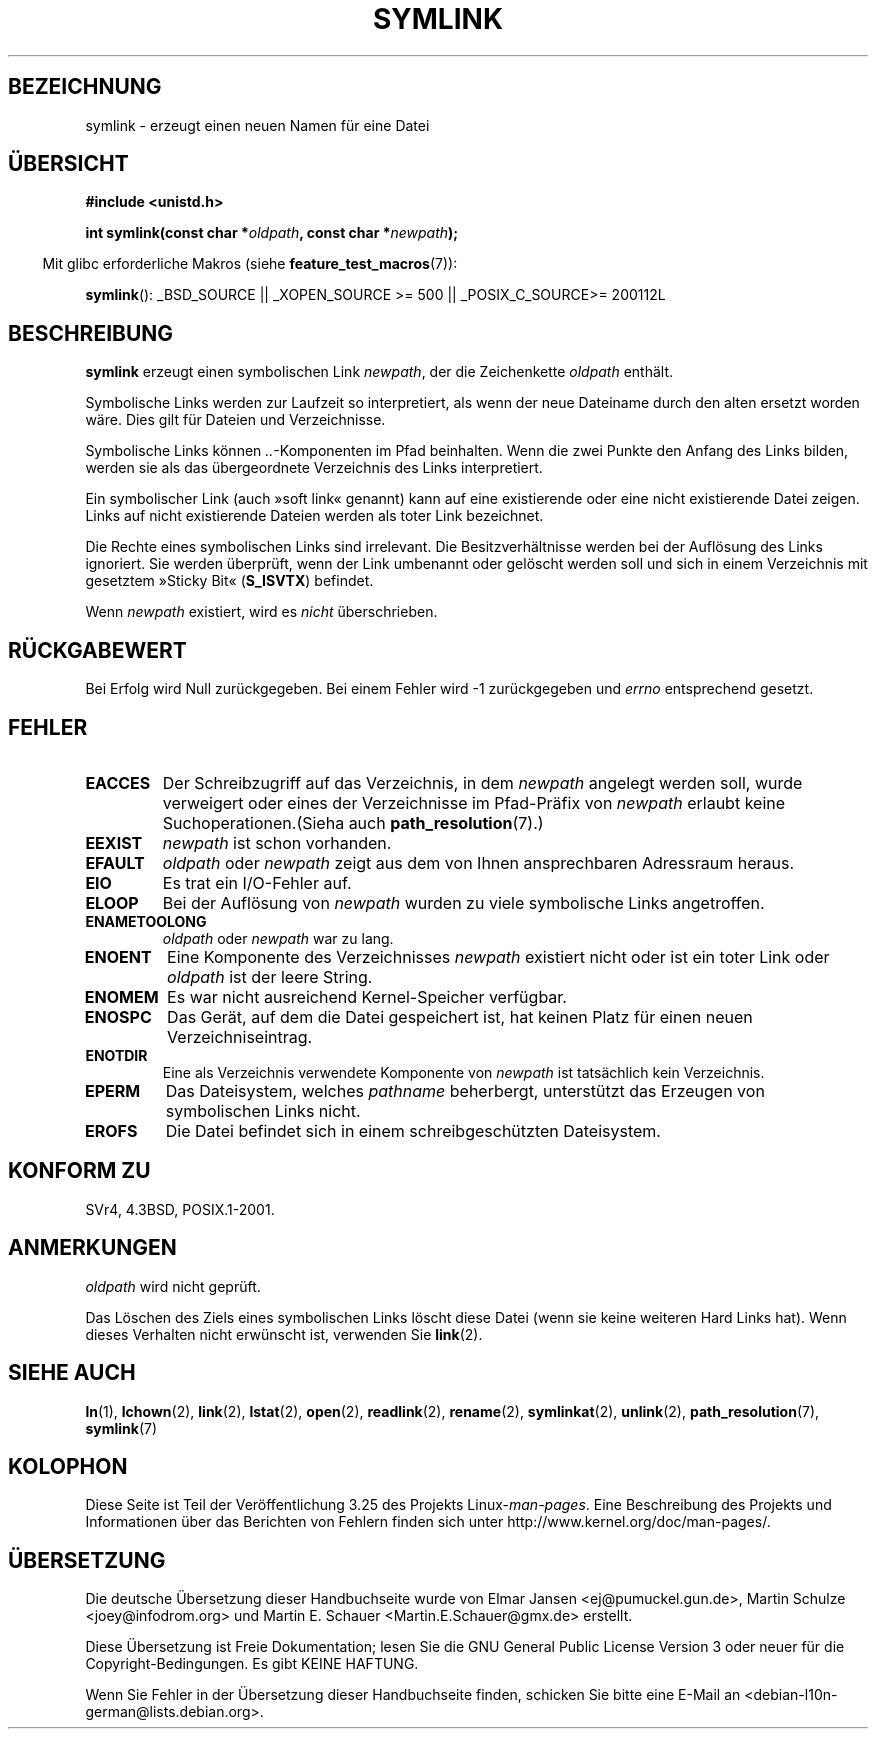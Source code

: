 .\" Hey Emacs! This file is -*- nroff -*- source.
.\"
.\" This manpage is Copyright (C) 1992 Drew Eckhardt;
.\"                               1993 Michael Haardt, Ian Jackson.
.\"
.\" Permission is granted to make and distribute verbatim copies of this
.\" manual provided the copyright notice and this permission notice are
.\" preserved on all copies.
.\"
.\" Permission is granted to copy and distribute modified versions of this
.\" manual under the conditions for verbatim copying, provided that the
.\" entire resulting derived work is distributed under the terms of a
.\" permission notice identical to this one.
.\"
.\" Since the Linux kernel and libraries are constantly changing, this
.\" manual page may be incorrect or out-of-date.  The author(s) assume no
.\" responsibility for errors or omissions, or for damages resulting from
.\" the use of the information contained herein.  The author(s) may not
.\" have taken the same level of care in the production of this manual,
.\" which is licensed free of charge, as they might when working
.\" professionally.
.\"
.\" Formatted or processed versions of this manual, if unaccompanied by
.\" the source, must acknowledge the copyright and authors of this work.
.\"
.\" Modified 1993-07-24 by Rik Faith
.\" Modified 1996-04-26 by Nick Duffek <nsd@bbc.com>
.\" Modified 1996-11-06 by Eric S. Raymond <esr@thyrsus.com>
.\" Modified 1997-01-31 by Eric S. Raymond <esr@thyrsus.com>
.\" Modified 2004-06-23 by Michael Kerrisk <mtk.manpages@gmail.com>
.\"
.\"*******************************************************************
.\"
.\" This file was generated with po4a. Translate the source file.
.\"
.\"*******************************************************************
.TH SYMLINK 2 "26. Juli 2007" Linux Linux\-Programmierhandbuch
.SH BEZEICHNUNG
symlink \- erzeugt einen neuen Namen für eine Datei
.SH ÜBERSICHT
\fB#include <unistd.h>\fP
.sp
\fBint symlink(const char *\fP\fIoldpath\fP\fB, const char *\fP\fInewpath\fP\fB);\fP
.sp
.in -4n
Mit glibc erforderliche Makros (siehe \fBfeature_test_macros\fP(7)):
.in
.sp
.ad l
\fBsymlink\fP(): _BSD_SOURCE || _XOPEN_SOURCE\ >=\ 500 || _POSIX_C_SOURCE\
>=\ 200112L
.ad b
.SH BESCHREIBUNG
\fBsymlink\fP erzeugt einen symbolischen Link \fInewpath\fP, der die Zeichenkette
\fIoldpath\fP enthält.

Symbolische Links werden zur Laufzeit so interpretiert, als wenn der neue
Dateiname durch den alten ersetzt worden wäre. Dies gilt für Dateien und
Verzeichnisse.

Symbolische Links können \fI..\fP\-Komponenten im Pfad beinhalten. Wenn die zwei
Punkte den Anfang des Links bilden, werden sie als das übergeordnete
Verzeichnis des Links interpretiert.

Ein symbolischer Link (auch »soft link« genannt) kann auf eine existierende
oder eine nicht existierende Datei zeigen. Links auf nicht existierende
Dateien werden als toter Link bezeichnet.

Die Rechte eines symbolischen Links sind irrelevant. Die Besitzverhältnisse
werden bei der Auflösung des Links ignoriert. Sie werden überprüft, wenn der
Link umbenannt oder gelöscht werden soll und sich in einem Verzeichnis mit
gesetztem »Sticky Bit« (\fBS_ISVTX\fP) befindet.

Wenn \fInewpath\fP existiert, wird es \fInicht\fP überschrieben.
.SH RÜCKGABEWERT
Bei Erfolg wird Null zurückgegeben. Bei einem Fehler wird \-1 zurückgegeben
und \fIerrno\fP entsprechend gesetzt.
.SH FEHLER
.TP 
\fBEACCES\fP
Der Schreibzugriff auf das Verzeichnis, in dem \fInewpath\fP angelegt werden
soll, wurde verweigert oder eines der Verzeichnisse im Pfad\-Präfix von
\fInewpath\fP erlaubt keine Suchoperationen.(Sieha auch \fBpath_resolution\fP(7).)
.TP 
\fBEEXIST\fP
\fInewpath\fP ist schon vorhanden.
.TP 
\fBEFAULT\fP
\fIoldpath\fP oder \fInewpath\fP zeigt aus dem von Ihnen ansprechbaren Adressraum
heraus.
.TP 
\fBEIO\fP
Es trat ein I/O\-Fehler auf.
.TP 
\fBELOOP\fP
Bei der Auflösung von \fInewpath\fP wurden zu viele symbolische Links
angetroffen.
.TP 
\fBENAMETOOLONG\fP
\fIoldpath\fP oder \fInewpath\fP war zu lang.
.TP 
\fBENOENT\fP
Eine Komponente des Verzeichnisses \fInewpath\fP existiert nicht oder ist ein
toter Link oder \fIoldpath\fP ist der leere String.
.TP 
\fBENOMEM\fP
Es war nicht ausreichend Kernel\-Speicher verfügbar.
.TP 
\fBENOSPC\fP
Das Gerät, auf dem die Datei gespeichert ist, hat keinen Platz für einen
neuen Verzeichniseintrag.
.TP 
\fBENOTDIR\fP
Eine als Verzeichnis verwendete Komponente von \fInewpath\fP ist tatsächlich
kein Verzeichnis.
.TP 
\fBEPERM\fP
Das Dateisystem, welches \fIpathname\fP beherbergt, unterstützt das Erzeugen
von symbolischen Links nicht.
.TP 
\fBEROFS\fP
Die Datei befindet sich in einem schreibgeschützten Dateisystem.
.SH "KONFORM ZU"
.\" SVr4 documents additional error codes EDQUOT and ENOSYS.
.\" See
.\" .BR open (2)
.\" re multiple files with the same name, and NFS.
SVr4, 4.3BSD, POSIX.1\-2001.
.SH ANMERKUNGEN
\fIoldpath\fP wird nicht geprüft.

Das Löschen des Ziels eines symbolischen Links löscht diese Datei (wenn sie
keine weiteren Hard Links hat). Wenn dieses Verhalten nicht erwünscht ist,
verwenden Sie \fBlink\fP(2).
.SH "SIEHE AUCH"
\fBln\fP(1), \fBlchown\fP(2), \fBlink\fP(2), \fBlstat\fP(2), \fBopen\fP(2), \fBreadlink\fP(2),
\fBrename\fP(2), \fBsymlinkat\fP(2), \fBunlink\fP(2), \fBpath_resolution\fP(7),
\fBsymlink\fP(7)
.SH KOLOPHON
Diese Seite ist Teil der Veröffentlichung 3.25 des Projekts
Linux\-\fIman\-pages\fP. Eine Beschreibung des Projekts und Informationen über
das Berichten von Fehlern finden sich unter
http://www.kernel.org/doc/man\-pages/.

.SH ÜBERSETZUNG
Die deutsche Übersetzung dieser Handbuchseite wurde von
Elmar Jansen <ej@pumuckel.gun.de>,
Martin Schulze <joey@infodrom.org>
und
Martin E. Schauer <Martin.E.Schauer@gmx.de>
erstellt.

Diese Übersetzung ist Freie Dokumentation; lesen Sie die
GNU General Public License Version 3 oder neuer für die
Copyright-Bedingungen. Es gibt KEINE HAFTUNG.

Wenn Sie Fehler in der Übersetzung dieser Handbuchseite finden,
schicken Sie bitte eine E-Mail an <debian-l10n-german@lists.debian.org>.

